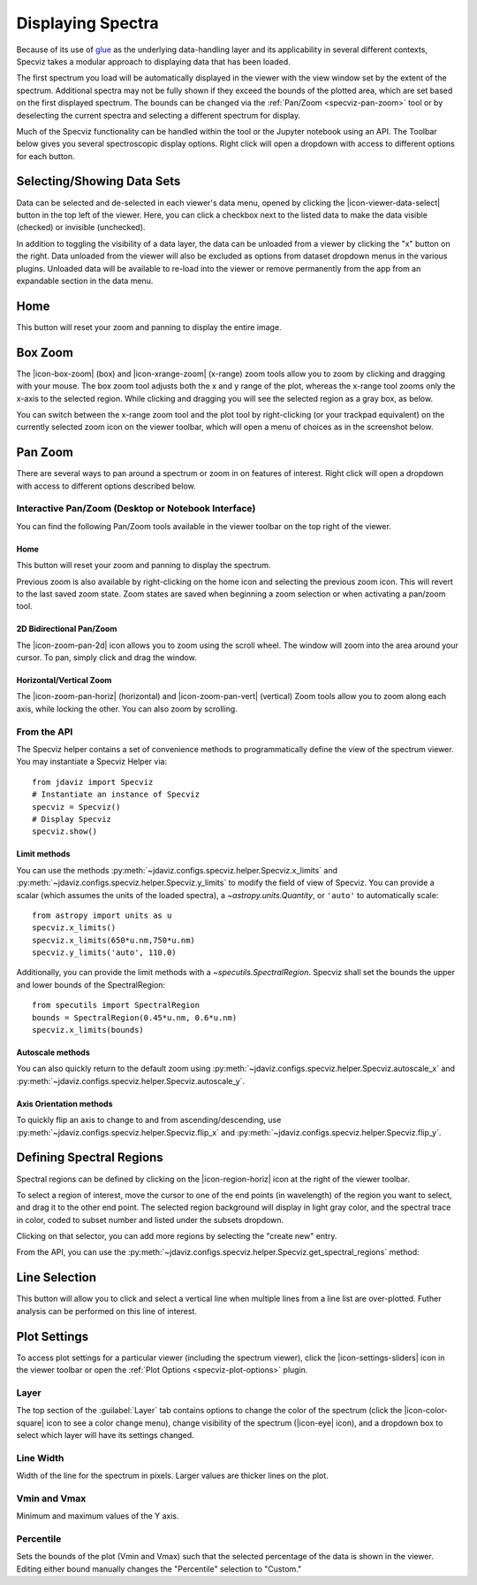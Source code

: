 .. _specviz-displaying:

******************
Displaying Spectra
******************

Because of its use of `glue <https://glueviz.org/>`_ as the underlying data-handling layer and its
applicability in several different contexts, Specviz takes a modular approach
to displaying data that has been loaded.

The first spectrum you load will be automatically displayed in the viewer with
the view window set by the extent of the spectrum. Additional spectra may not be
fully shown if they exceed the bounds of the plotted area, which are set based
on the first displayed spectrum. The bounds can be changed via the
:ref:`Pan/Zoom <specviz-pan-zoom>` tool or by deselecting the current spectra and
selecting a different spectrum for display.

Much of the Specviz functionality can be handled within the tool or the
Jupyter notebook using an API. The Toolbar below gives you several spectroscopic
display options. Right click will open a dropdown with access to different options
for each button.

.. image:: ./img/specviztoolbar.jpg
    :alt: Specviz Toolbar


.. _selecting-data-set:

Selecting/Showing Data Sets
===========================

Data can be selected and de-selected in each viewer's data menu, opened by clicking the 
|icon-viewer-data-select| button in the top left of the viewer. Here, you can click a 
checkbox next to the listed data to make the data visible (checked) or invisible (unchecked).

In addition to toggling the visibility of a data layer, the data can be unloaded from a viewer
by clicking the "x" button on the right.  Data unloaded from the viewer will also be excluded
as options from dataset dropdown menus in the various plugins.  Unloaded data will be available
to re-load into the viewer or remove permanently from the app from an expandable section in the
data menu.

.. image:: img/data_tab.png

Home
====

This button will reset your zoom and panning to display the entire image.

.. _box-zoom:

Box Zoom
========

The |icon-box-zoom| (box) and |icon-xrange-zoom| (x-range) zoom tools allow you to zoom by
clicking and dragging with your mouse. The box zoom tool adjusts both the x and y range of
the plot, whereas the x-range tool zooms only the x-axis to the selected region. While
clicking and dragging you will see the selected region as a gray box, as below.

You can switch between the x-range zoom tool and the plot tool by right-clicking
(or your trackpad equivalent) on the currently selected zoom icon on the viewer
toolbar, which will open a menu of choices as in the screenshot below.

.. _specviz-pan-zoom:

Pan Zoom
========

There are several ways to pan around a spectrum or zoom in on features of
interest. Right click will open a dropdown with access to different
options described below.

Interactive Pan/Zoom (Desktop or Notebook Interface)
----------------------------------------------------
You can find the following Pan/Zoom tools available in the viewer toolbar
on the top right of the viewer.


Home
^^^^

This button will reset your zoom and panning to display the spectrum.

Previous zoom is also available by right-clicking on the home icon and selecting
the previous zoom icon.  This will revert to the last saved zoom state.  Zoom states
are saved when beginning a zoom selection or when activating a pan/zoom tool.

.. _image-pan-zoom:

2D Bidirectional Pan/Zoom
^^^^^^^^^^^^^^^^^^^^^^^^^

The |icon-zoom-pan-2d| icon allows you to zoom using the scroll wheel.
The window will zoom into the area around your cursor.
To pan, simply click and drag the window.

Horizontal/Vertical Zoom
^^^^^^^^^^^^^^^^^^^^^^^^
The |icon-zoom-pan-horiz| (horizontal) and |icon-zoom-pan-vert| (vertical) Zoom tools allow you to zoom along each axis, while locking the other.  You can also zoom by scrolling.

From the API
------------

The Specviz helper contains a set of convenience methods to programmatically define the view of the spectrum viewer. You may instantiate a Specviz Helper via::

    from jdaviz import Specviz
    # Instantiate an instance of Specviz
    specviz = Specviz()
    # Display Specviz
    specviz.show()

Limit methods
^^^^^^^^^^^^^
You can use the methods :py:meth:`~jdaviz.configs.specviz.helper.Specviz.x_limits` and
:py:meth:`~jdaviz.configs.specviz.helper.Specviz.y_limits` to modify the field of
view of Specviz. You can provide a scalar (which assumes the units of the loaded spectra),
a `~astropy.units.Quantity`, or ``'auto'`` to automatically scale::

    from astropy import units as u
    specviz.x_limits()
    specviz.x_limits(650*u.nm,750*u.nm)
    specviz.y_limits('auto', 110.0)

Additionally, you can provide the limit methods with a `~specutils.SpectralRegion`. Specviz shall set the bounds the upper and lower bounds of the SpectralRegion::

    from specutils import SpectralRegion
    bounds = SpectralRegion(0.45*u.nm, 0.6*u.nm)
    specviz.x_limits(bounds)

Autoscale methods
^^^^^^^^^^^^^^^^^
You can also quickly return to the default zoom using
:py:meth:`~jdaviz.configs.specviz.helper.Specviz.autoscale_x` and
:py:meth:`~jdaviz.configs.specviz.helper.Specviz.autoscale_y`.

Axis Orientation methods
^^^^^^^^^^^^^^^^^^^^^^^^
To quickly flip an axis to change to and from ascending/descending, use
:py:meth:`~jdaviz.configs.specviz.helper.Specviz.flip_x` and
:py:meth:`~jdaviz.configs.specviz.helper.Specviz.flip_y`.

.. _spectral-regions:

Defining Spectral Regions
=========================

Spectral regions can be defined by clicking on the |icon-region-horiz| icon at the right of the
viewer toolbar.

To select a region of interest, move the cursor to one of the end points
(in wavelength) of the region you want to select, and drag
it to the other end point. The selected region background will display in light gray color,
and the spectral trace in color, coded to subset number and listed under the subsets dropdown.

Clicking on that selector, you can add more regions by selecting the "create new" entry.

From the API, you can use the :py:meth:`~jdaviz.configs.specviz.helper.Specviz.get_spectral_regions` method:

.. image:: img/spectral_region_5.png

.. _line-selection:

Line Selection
==============

This button will allow you to click and select a vertical line when multiple
lines from a line list are over-plotted. Futher analysis can be performed on this
line of interest.

.. seealso::

    :ref:`Line Lists <line-lists>`
        Documentation on using line lists within Specviz.


.. _specviz-plot-settings:

Plot Settings
=============

To access plot settings for a particular viewer (including the spectrum viewer),
click the |icon-settings-sliders| icon in the viewer toolbar or open the
:ref:`Plot Options <specviz-plot-options>` plugin.

Layer
-----

The top section of the :guilabel:`Layer` tab contains options to change the color
of the spectrum (click the |icon-color-square| icon to see a color change menu),
change visibility of the spectrum (|icon-eye| icon), and a dropdown box to select
which layer will have its settings changed.

Line Width
----------

Width of the line for the spectrum in pixels. Larger values are thicker lines on the plot.

Vmin and Vmax
-------------

Minimum and maximum values of the Y axis.

Percentile
----------

Sets the bounds of the plot (Vmin and Vmax) such that the selected percentage of the
data is shown in the viewer. Editing either bound manually changes the "Percentile" selection to "Custom."
